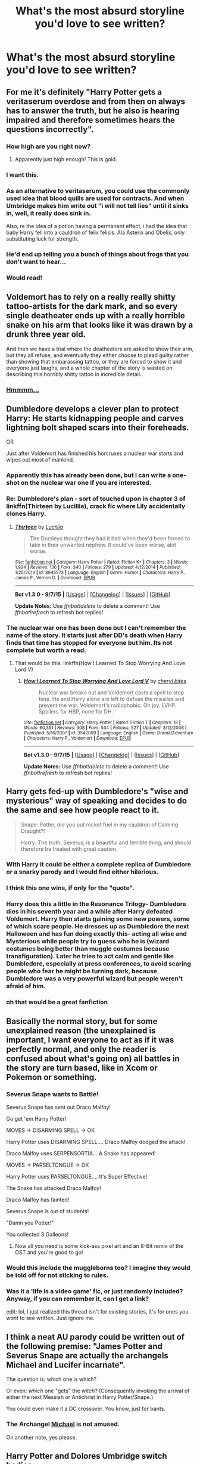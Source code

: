 #+TITLE: What's the most absurd storyline you'd love to see written?

* What's the most absurd storyline you'd love to see written?
:PROPERTIES:
:Author: Severus_Snape_Batman
:Score: 25
:DateUnix: 1442765577.0
:DateShort: 2015-Sep-20
:FlairText: Discussion
:END:

** For me it's definitely "Harry Potter gets a veritaserum overdose and from then on always has to answer the truth, but he also is hearing impaired and therefore sometimes hears the questions incorrectly".
:PROPERTIES:
:Author: Severus_Snape_Batman
:Score: 80
:DateUnix: 1442765690.0
:DateShort: 2015-Sep-20
:END:

*** How high are you right now?
:PROPERTIES:
:Author: pm_me_your_lemonade
:Score: 31
:DateUnix: 1442766249.0
:DateShort: 2015-Sep-20
:END:

**** Apparently just high enough! This is gold.
:PROPERTIES:
:Author: boomberrybella
:Score: 13
:DateUnix: 1442775775.0
:DateShort: 2015-Sep-20
:END:


*** I want this.
:PROPERTIES:
:Author: inimically
:Score: 14
:DateUnix: 1442768120.0
:DateShort: 2015-Sep-20
:END:


*** As an alternative to veritaserum, you could use the commonly used idea that blood quills are used for contracts. And when Umbridge makes him write out "i will not tell lies" until it sinks in, well, it really does sink in.

Also, re the idea of a potion having a permanent effect, i had the idea that baby Harry fell into a cauldron of felix felisis. Ala Asterix and Obelix, only substituting luck for strength.
:PROPERTIES:
:Author: ryanvdb
:Score: 9
:DateUnix: 1442860127.0
:DateShort: 2015-Sep-21
:END:


*** He'd end up telling you a bunch of things about frogs that you don't want to hear...
:PROPERTIES:
:Score: 6
:DateUnix: 1442841960.0
:DateShort: 2015-Sep-21
:END:


*** Would read!
:PROPERTIES:
:Author: MagicMistoffelees
:Score: 4
:DateUnix: 1442776916.0
:DateShort: 2015-Sep-20
:END:


** Voldemort has to rely on a really really shitty tattoo-artists for the dark mark, and so every single deatheater ends up with a really horrible snake on his arm that looks like it was drawn by a drunk three year old.

And then we have a trial where the deatheaters are asked to show their arm, but they all refuse, and eventually they either choose to plead guilty rather than showing that embarassing tattoo, or they are forced to show it and everyone just laughs, and a whole chapter of the story is wasted on describing this horribly shitty tattoo in incredible detail.
:PROPERTIES:
:Author: 100PercentMadeUp
:Score: 36
:DateUnix: 1442767547.0
:DateShort: 2015-Sep-20
:END:

*** [[http://i.imgur.com/DIK0A1l.jpg][Hmmmm...]]
:PROPERTIES:
:Score: 15
:DateUnix: 1442842088.0
:DateShort: 2015-Sep-21
:END:


** Dumbledore develops a clever plan to protect Harry: He starts kidnapping people and carves lightning bolt shaped scars into their foreheads.

OR

Just after Voldemort has finished his horcruxes a nuclear war starts and wipes out most of mankind.
:PROPERTIES:
:Author: pm_me_your_lemonade
:Score: 29
:DateUnix: 1442766443.0
:DateShort: 2015-Sep-20
:END:

*** Apparently this has already been done, but I can write a one-shot on the nuclear war one if you are interested.
:PROPERTIES:
:Author: Darkenmal
:Score: 2
:DateUnix: 1442795052.0
:DateShort: 2015-Sep-21
:END:


*** Re: Dumbledore's plan - sort of touched upon in chapter 3 of linkffn(Thirteen by Lucillia), crack fic where Lily accidentally clones Harry.
:PROPERTIES:
:Author: jsohp080
:Score: 2
:DateUnix: 1442823371.0
:DateShort: 2015-Sep-21
:END:

**** [[http://www.fanfiction.net/s/8945573/1/][*/Thirteen/*]] by [[https://www.fanfiction.net/u/579283/Lucillia][/Lucillia/]]

#+begin_quote
  The Dursleys thought they had it bad when they'd been forced to take in their unwanted nephew. It could've been worse, alot worse.
#+end_quote

^{/Site/: [[http://www.fanfiction.net/][fanfiction.net]] *|* /Category/: Harry Potter *|* /Rated/: Fiction K+ *|* /Chapters/: 3 *|* /Words/: 1,924 *|* /Reviews/: 136 *|* /Favs/: 340 *|* /Follows/: 279 *|* /Updated/: 4/12/2014 *|* /Published/: 1/25/2013 *|* /id/: 8945573 *|* /Language/: English *|* /Genre/: Humor *|* /Characters/: Harry P., James P., Vernon D. *|* /Download/: [[http://www.p0ody-files.com/ff_to_ebook/mobile/makeEpub.php?id=8945573][EPUB]]}

--------------

*Bot v1.3.0 - 9/7/15* *|* [[[https://github.com/tusing/reddit-ffn-bot/wiki/Usage][Usage]]] | [[[https://github.com/tusing/reddit-ffn-bot/wiki/Changelog][Changelog]]] | [[[https://github.com/tusing/reddit-ffn-bot/issues/][Issues]]] | [[[https://github.com/tusing/reddit-ffn-bot/][GitHub]]]

*Update Notes:* Use /ffnbot!delete/ to delete a comment! Use /ffnbot!refresh/ to refresh bot replies!
:PROPERTIES:
:Author: FanfictionBot
:Score: 2
:DateUnix: 1442823468.0
:DateShort: 2015-Sep-21
:END:


*** The nuclear war one has been done but I can't remember the name of the story. It starts just after DD's death when Harry finds that time has stopped for everyone but him. Its not complete but worth a read.
:PROPERTIES:
:Author: IsMyNameTaken
:Score: 2
:DateUnix: 1442769804.0
:DateShort: 2015-Sep-20
:END:

**** That would be this. linkffn(How I Learned To Stop Worrying And Love Lord V)
:PROPERTIES:
:Author: canaki17
:Score: 1
:DateUnix: 1442773873.0
:DateShort: 2015-Sep-20
:END:

***** [[http://www.fanfiction.net/s/3542099/1/][*/How I Learned To Stop Worrying And Love Lord V/*]] by [[https://www.fanfiction.net/u/1122706/cheryl-bites][/cheryl bites/]]

#+begin_quote
  Nuclear war breaks out and Voldemort casts a spell to stop time. He and Harry alone are left to defuse the missiles and prevent the war. Voldemort's radiophobic. Oh joy. LVHP. Spoilers for HBP, none for DH.
#+end_quote

^{/Site/: [[http://www.fanfiction.net/][fanfiction.net]] *|* /Category/: Harry Potter *|* /Rated/: Fiction T *|* /Chapters/: 18 *|* /Words/: 60,391 *|* /Reviews/: 308 *|* /Favs/: 534 *|* /Follows/: 527 *|* /Updated/: 3/12/2008 *|* /Published/: 5/16/2007 *|* /id/: 3542099 *|* /Language/: English *|* /Genre/: Drama/Adventure *|* /Characters/: Harry P., Voldemort *|* /Download/: [[http://www.p0ody-files.com/ff_to_ebook/mobile/makeEpub.php?id=3542099][EPUB]]}

--------------

*Bot v1.3.0 - 9/7/15* *|* [[[https://github.com/tusing/reddit-ffn-bot/wiki/Usage][Usage]]] | [[[https://github.com/tusing/reddit-ffn-bot/wiki/Changelog][Changelog]]] | [[[https://github.com/tusing/reddit-ffn-bot/issues/][Issues]]] | [[[https://github.com/tusing/reddit-ffn-bot/][GitHub]]]

*Update Notes:* Use /ffnbot!delete/ to delete a comment! Use /ffnbot!refresh/ to refresh bot replies!
:PROPERTIES:
:Author: FanfictionBot
:Score: 5
:DateUnix: 1442773953.0
:DateShort: 2015-Sep-20
:END:


** Harry gets fed-up with Dumbledore's "wise and mysterious" way of speaking and decides to do the same and see how people react to it.

#+begin_quote
  Snape: Potter, did you put rocket fuel in my cauldron of Calming Draught?!

  Harry: The truth, Severus, is a beautiful and terrible thing, and should therefore be treated with great caution.
#+end_quote
:PROPERTIES:
:Author: Almavet
:Score: 48
:DateUnix: 1442781527.0
:DateShort: 2015-Sep-21
:END:

*** With Harry it could be either a complete replica of Dumbledore or a snarky parody and I would find either hilarious.
:PROPERTIES:
:Author: DZCreeper
:Score: 14
:DateUnix: 1442790778.0
:DateShort: 2015-Sep-21
:END:


*** I think this one wins, if only for the "quote".
:PROPERTIES:
:Author: rainbowmoonheartache
:Score: 7
:DateUnix: 1442784833.0
:DateShort: 2015-Sep-21
:END:


*** Harry does this a little in the Resonance Trilogy- Dumbledore dies in his seventh year and a while after Harry defeated Voldemort. Harry then starts gaining some new powers, some of which scare people. He dresses up as Dumbledore the next Halloween and has fun doing exactly this- acting all wise and Mysterious while people try to guess who he is (wizard costumes being better than muggle costumes because transfiguration). Later he tries to act calm and gentle like Dumbledore, especially at press conferences, to avoid scaring people who fear he might be turning dark, because Dumbledore was a very powerful wizard but people weren't afraid of him.
:PROPERTIES:
:Author: cavelioness
:Score: 2
:DateUnix: 1442857317.0
:DateShort: 2015-Sep-21
:END:


*** oh that would be a great fanfiction
:PROPERTIES:
:Author: hovegeta
:Score: 1
:DateUnix: 1443326659.0
:DateShort: 2015-Sep-27
:END:


** Basically the normal story, but for some unexplained reason (the unexplained is important, I want everyone to act as if it was perfectly normal, and only the reader is confused about what's going on) all battles in the story are turn based, like in Xcom or Pokemon or something.
:PROPERTIES:
:Author: YouCouldHaveDied
:Score: 31
:DateUnix: 1442766157.0
:DateShort: 2015-Sep-20
:END:

*** Severus Snape wants to Battle!

Severus Snape has sent out Draco Malfoy!

Go get 'em Harry Potter!

MOVES -> DISARMING SPELL -> OK

Harry Potter uses DISARMING SPELL.... Draco Malfoy dodged the attack!

Draco Malfoy uses SERPENSORTIA... A Snake has appeared!

MOVES -> PARSELTONGUE -> OK

Harry Potter uses PARSELTONGUE.... It's Super Effective!

The Snake has attacked Draco Malfoy!

Draco Malfoy has fainted!

Severus Snape is out of students!

"Damn you Potter!"

You collected 3 Galleons!
:PROPERTIES:
:Author: Ryder10
:Score: 11
:DateUnix: 1442855979.0
:DateShort: 2015-Sep-21
:END:

**** Now all you need is some kick-ass pixel art and an 8-Bit remix of the OST and you're good to go!
:PROPERTIES:
:Author: Ihateseatbelts
:Score: 1
:DateUnix: 1442924225.0
:DateShort: 2015-Sep-22
:END:


*** Would this include the muggleborns too? I imagine they would be told off for not sticking to rules.
:PROPERTIES:
:Author: Urukubarr
:Score: 8
:DateUnix: 1442770441.0
:DateShort: 2015-Sep-20
:END:


*** Was it a 'life is a video game' fic, or just randomly included? Anyway, if you can remember it, can I get a link?

edit: lol, I just realized this thread isn't for existing stories, it's for ones you /want/ to see written. Just ignore me.
:PROPERTIES:
:Author: Saffrin-chan
:Score: 2
:DateUnix: 1442771257.0
:DateShort: 2015-Sep-20
:END:


** I think a neat AU parody could be written out of the following premise: "James Potter and Severus Snape are actually the archangels Michael and Lucifer incarnate".

The question is: which one is which?

Or even: /which/ one "gets" the /witch/? (Consequently invoking the arrival of either the next Messiah or Antichrist in Harry Potter/Snape.)

You could even make it a DC crossover. You know, just for bants.
:PROPERTIES:
:Author: Ihateseatbelts
:Score: 14
:DateUnix: 1442781643.0
:DateShort: 2015-Sep-21
:END:

*** The Archangel [[http://38.media.tumblr.com/155ff9f99ff633b88b4f2756c8050a52/tumblr_n7h1oaIrIA1qd1s6no2_250.gif][Michael]] is not amused.

On another note, yes please.
:PROPERTIES:
:Author: imjustafangirl
:Score: 5
:DateUnix: 1442787822.0
:DateShort: 2015-Sep-21
:END:


** Harry Potter and Dolores Umbridge switch bodies.
:PROPERTIES:
:Author: FriendsCallMeAsshole
:Score: 12
:DateUnix: 1442769652.0
:DateShort: 2015-Sep-20
:END:

*** Harry Potter and Dumbledore switch bodies.
:PROPERTIES:
:Author: inimically
:Score: 7
:DateUnix: 1442773338.0
:DateShort: 2015-Sep-20
:END:

**** Fred and George switch bodies, but nobody realises.
:PROPERTIES:
:Author: SomewhereSafetoSea
:Score: 17
:DateUnix: 1442776738.0
:DateShort: 2015-Sep-20
:END:

***** u/deleted:
#+begin_quote
  Fred and George switch bodies, but nobody realises.
#+end_quote

Not even Fred and George.
:PROPERTIES:
:Score: 22
:DateUnix: 1442780012.0
:DateShort: 2015-Sep-21
:END:

****** I've actually read something kind of similar. Where are first they didn't realize what was happening, or even who was who, but learned to deal with it.
:PROPERTIES:
:Author: girlikecupcake
:Score: 4
:DateUnix: 1442783544.0
:DateShort: 2015-Sep-21
:END:

******* I'd love to read this if you can remember what it was called
:PROPERTIES:
:Author: holybugperson
:Score: 3
:DateUnix: 1442786375.0
:DateShort: 2015-Sep-21
:END:

******** Here we are, took a bit to track it down [[http://peppermintfeminist.tumblr.com/post/86017851819/amazonpoodle-what-if-the-reason-nobody-can-tell][here]]

Not exactly a story, but something.
:PROPERTIES:
:Author: girlikecupcake
:Score: 6
:DateUnix: 1442805510.0
:DateShort: 2015-Sep-21
:END:


****** I read a fic (which I can't find now) in which Harry and Hermione develop a soul bond and Dumbledore suggests they talk to Fred and George about how to cope, because soul bonds usually drive people insane. Fred and George explain that they remember each other's memories as their own and are basically one person.
:PROPERTIES:
:Author: dspeyer
:Score: 1
:DateUnix: 1442951986.0
:DateShort: 2015-Sep-22
:END:


***** That's every Tuesday for them
:PROPERTIES:
:Score: 2
:DateUnix: 1442842315.0
:DateShort: 2015-Sep-21
:END:


***** We have a winner.
:PROPERTIES:
:Author: lurkielurker
:Score: 2
:DateUnix: 1442778421.0
:DateShort: 2015-Sep-21
:END:


*** That's just like making Umbridge a sympathetic character who has a loving relationship with Severus......(by the way this story exists)
:PROPERTIES:
:Author: kazetoame
:Score: 4
:DateUnix: 1442791617.0
:DateShort: 2015-Sep-21
:END:


*** Oh goodness, why hasn't this been done yet? Or just make it a twist on the "Harry goes back to fix things but ends up in the wrong body" trope
:PROPERTIES:
:Score: 2
:DateUnix: 1442842256.0
:DateShort: 2015-Sep-21
:END:


** Fred and George use Lockhart as their unsuspecting test subject for their love potions. It doesn't work but they're not sure if they brewed it wrong or he's just too much of a narcissist.
:PROPERTIES:
:Author: boomberrybella
:Score: 12
:DateUnix: 1442776135.0
:DateShort: 2015-Sep-20
:END:

*** Ewwwwww...ew ew ew
:PROPERTIES:
:Score: 1
:DateUnix: 1442842367.0
:DateShort: 2015-Sep-21
:END:


** Dumbledore is Kyubey, instead of prepubescent girls, teenage boys are capable of staving off entropy and Tom Riddle could possibly power the universe for the next trillion billion years.... the only solution to this is to make lots and lots of horcruxes and run away.
:PROPERTIES:
:Author: jsohp080
:Score: 8
:DateUnix: 1442777341.0
:DateShort: 2015-Sep-20
:END:

*** I couldn't help but notice how Soul Gems are like down-graded Horcruxes. Dumbledore screwed up when turning Riddle's soul into a Gem and we end up with the Voldemort we know...?
:PROPERTIES:
:Author: canaki17
:Score: 2
:DateUnix: 1442781644.0
:DateShort: 2015-Sep-21
:END:

**** Or would a soul gem be more like a super horcrux since Kyubey eats grief seeds? So by splitting the soul gem into lesser horcruxes, they can't be eaten? Or they converted too fast and Voldie ended up half-Witch-half Magical Girl? That is a horrible sentence, omg sailor fuku!Voldemort XD
:PROPERTIES:
:Author: jsohp080
:Score: 2
:DateUnix: 1442782576.0
:DateShort: 2015-Sep-21
:END:

***** I first thought horcruxes are better since you don't have to carry it around, don't need grief seeds for maintenance, and you can have more than one. Which, now that I think again, is like what a grief seed would be... as Homura experimented in Rebellion. I'd read a story about that half-and-half Riddle/Voldemort.

I accidentally imagined Voldemort posing in Homura's costume, please bleach my brain.
:PROPERTIES:
:Author: canaki17
:Score: 2
:DateUnix: 1442784248.0
:DateShort: 2015-Sep-21
:END:

****** AkumaHomura!Voldemort, in a lbd and thigh highs....... more people need to endure this nightmare with me XD
:PROPERTIES:
:Author: jsohp080
:Score: 2
:DateUnix: 1442824447.0
:DateShort: 2015-Sep-21
:END:


*** Probably in the top three fanfics I've ever read, linkffn(To The Stars) takes places in that anime universe. I've never read a piece of FanFiction, and few real stories, with such great world building.
:PROPERTIES:
:Author: flame7926
:Score: 1
:DateUnix: 1442882205.0
:DateShort: 2015-Sep-22
:END:

**** [[http://www.fanfiction.net/s/7406866/1/][*/To the Stars/*]] by [[https://www.fanfiction.net/u/1596712/Hieronym][/Hieronym/]]

#+begin_quote
  Kyubey promised that humanity will reach the stars one day. The Incubator tactfully refrained from saying too much about what they would find there.
#+end_quote

^{/Site/: [[http://www.fanfiction.net/][fanfiction.net]] *|* /Category/: Puella Magi Madoka Magica/魔法少女まどか★マギカ *|* /Rated/: Fiction T *|* /Chapters/: 42 *|* /Words/: 509,082 *|* /Reviews/: 1,022 *|* /Favs/: 1,161 *|* /Follows/: 1,175 *|* /Updated/: 6/19 *|* /Published/: 9/23/2011 *|* /id/: 7406866 *|* /Language/: English *|* /Genre/: Supernatural/Sci-Fi *|* /Download/: [[http://www.p0ody-files.com/ff_to_ebook/mobile/makeEpub.php?id=7406866][EPUB]]}

--------------

*Bot v1.3.0 - 9/7/15* *|* [[[https://github.com/tusing/reddit-ffn-bot/wiki/Usage][Usage]]] | [[[https://github.com/tusing/reddit-ffn-bot/wiki/Changelog][Changelog]]] | [[[https://github.com/tusing/reddit-ffn-bot/issues/][Issues]]] | [[[https://github.com/tusing/reddit-ffn-bot/][GitHub]]]

*Update Notes:* Use /ffnbot!delete/ to delete a comment! Use /ffnbot!refresh/ to refresh bot replies!
:PROPERTIES:
:Author: FanfictionBot
:Score: 1
:DateUnix: 1442882305.0
:DateShort: 2015-Sep-22
:END:


** Not that absurd but i wanted a story with slight xover with 'Shinsekai Yori', the anime. Anime has magical people, kids go to magic school. Some kids disappear and others seem to forget them. Rest is spoiler;[[/spoiler][it is later revealed that those kids are not able to control their magic and they hurt other people(on a degree that some kill even whole villages of people by themselves), so authorities gets them killed.]].
:PROPERTIES:
:Author: Manicial
:Score: 4
:DateUnix: 1442783197.0
:DateShort: 2015-Sep-21
:END:

*** House elves could be the Queerats. I want this too.
:PROPERTIES:
:Author: canaki17
:Score: 1
:DateUnix: 1442831804.0
:DateShort: 2015-Sep-21
:END:


** Before today I would have said a buddy cop sort of thing with Harry and Lord Voldemort. Then I found [[https://www.fanfiction.net/s/9118123/1/To-Play-the-Devil][this masterpiece.]] I'm only about 3/4 of the way through it, but far it's one of the most amazing things I've ever read. Harry and Voldemort are forced to go to France to investigate some disappearances in the region by the wizened minister of magic, Draco Malfoy. Here's a quote:

#+begin_quote
  The goblin leader spoke, running a long pale white tongue over his lips in between his words, "Send out the thief and we will leave the rest of you alive."

  Tom blinked, but answered, "There are no thieves here."

  "The hound would not have alerted us had it not found the scent of a thief, they can smell the crime. If you do not hand him over ... you will die."

  "I really have no idea to whom you refer," Tom replied, shushing Harry with a finger as he tried to speak up.

  The goblin turned his back on them, marching back to the rest of his party. He had barely taken a step when Tom's killing curse hit him between the shoulder blades and he collapsed. Tom looked at the others in the moment of silence which followed.

  "What? He was boring me."
#+end_quote
:PROPERTIES:
:Score: 5
:DateUnix: 1442795258.0
:DateShort: 2015-Sep-21
:END:


** Umm, let's see...

Donald Trump doesn't become president, so in a rage he travels back in time and becomes professor for muggle-studies at hogwarts?
:PROPERTIES:
:Author: fan-f-fan
:Score: 11
:DateUnix: 1442765861.0
:DateShort: 2015-Sep-20
:END:

*** Driving decades of muggle-hatred among British wizards.
:PROPERTIES:
:Author: ApteryxAustralis
:Score: 8
:DateUnix: 1442773524.0
:DateShort: 2015-Sep-20
:END:

**** This would explain a lot of things.
:PROPERTIES:
:Author: imjustafangirl
:Score: 5
:DateUnix: 1442787910.0
:DateShort: 2015-Sep-21
:END:

***** How about Donald Trump replaces Dumbledore and George Bush Jr. replaces Fudge. Harry finds out that Voldemort is the least of his worries and must defeat them.
:PROPERTIES:
:Author: Pete91888
:Score: 5
:DateUnix: 1442789745.0
:DateShort: 2015-Sep-21
:END:

****** "What do you mean, Voldemort's not the problem?" said Harry, slamming a hand down on the table.

"Blimey, Harry, stop saying his name!" exclaimed Ron.

"Listen, I'm just here to make Hogwarts great again," said Headmaster Donalddore, rather loudly.

Mhmm. I can see this. Far too clearly for my sanity.
:PROPERTIES:
:Author: imjustafangirl
:Score: 11
:DateUnix: 1442790074.0
:DateShort: 2015-Sep-21
:END:


****** Obligatory linkffn(Harry Potter Becomes a Communist)
:PROPERTIES:
:Score: 2
:DateUnix: 1442802915.0
:DateShort: 2015-Sep-21
:END:

******* Have you tried ConspiracyTheorist!Harry? The fic in which Harry spends all summer listening to Alex Jones and goes batsh*t insane

linkffn(11160035)
:PROPERTIES:
:Score: 3
:DateUnix: 1442842639.0
:DateShort: 2015-Sep-21
:END:

******** The actual fuck did I just read?

I think this even manages to top HHHHHHHHHHHHHHHHHHHHHHHHHHHHHH in terms of the sheer, complete level of insanity. Bravo.

Not only that, but it manages 2200 words in 11 chapters. That has to be a record!
:PROPERTIES:
:Score: 2
:DateUnix: 1442843224.0
:DateShort: 2015-Sep-21
:END:

********* Oh the same author also penned this thoughtful critique on recent fanfiction trends: linkffn(11511601)

p.s. it is mildly n s f w
:PROPERTIES:
:Score: 2
:DateUnix: 1442844225.0
:DateShort: 2015-Sep-21
:END:

********** [[http://www.fanfiction.net/s/11511601/1/][*/Harry Potter Fanfiction Cliches/*]] by [[https://www.fanfiction.net/u/4452036/solartai][/solartai/]]

#+begin_quote
  Breathtaking adventure about things and stuff! You might even be able to comprehend the words.
#+end_quote

^{/Site/: [[http://www.fanfiction.net/][fanfiction.net]] *|* /Category/: Harry Potter *|* /Rated/: Fiction M *|* /Words/: 292 *|* /Reviews/: 2 *|* /Favs/: 1 *|* /Published/: 9/17 *|* /id/: 11511601 *|* /Language/: English *|* /Genre/: Horror/Adventure *|* /Download/: [[http://www.p0ody-files.com/ff_to_ebook/mobile/makeEpub.php?id=11511601][EPUB]]}

--------------

*Bot v1.3.0 - 9/7/15* *|* [[[https://github.com/tusing/reddit-ffn-bot/wiki/Usage][Usage]]] | [[[https://github.com/tusing/reddit-ffn-bot/wiki/Changelog][Changelog]]] | [[[https://github.com/tusing/reddit-ffn-bot/issues/][Issues]]] | [[[https://github.com/tusing/reddit-ffn-bot/][GitHub]]]

*Update Notes:* Use /ffnbot!delete/ to delete a comment! Use /ffnbot!refresh/ to refresh bot replies!
:PROPERTIES:
:Author: FanfictionBot
:Score: 2
:DateUnix: 1442844266.0
:DateShort: 2015-Sep-21
:END:


********** I think the last line pretty much sums it up:

#+begin_quote
  ...and everyone apparently thought it was okay because the author doesn't have a grasp of social repercussions.
#+end_quote
:PROPERTIES:
:Score: 2
:DateUnix: 1442844381.0
:DateShort: 2015-Sep-21
:END:


********* Strange, that is the same reaction I had to it. It's a "flavor of the day: swirling insanity, with sprinkles of /why! No, please, no! Why!?/" type of insane.
:PROPERTIES:
:Score: 1
:DateUnix: 1442843890.0
:DateShort: 2015-Sep-21
:END:


******** [[http://www.fanfiction.net/s/11160035/1/][*/The manifesting crisis/*]] by [[https://www.fanfiction.net/u/4452036/solartai][/solartai/]]

#+begin_quote
  Harry see's through the lies surrounding his life. Smart Harry. VeNgeNcE is hERe!
#+end_quote

^{/Site/: [[http://www.fanfiction.net/][fanfiction.net]] *|* /Category/: Harry Potter *|* /Rated/: Fiction M *|* /Chapters/: 11 *|* /Words/: 2,204 *|* /Reviews/: 7 *|* /Favs/: 2 *|* /Follows/: 1 *|* /Updated/: 7/25 *|* /Published/: 4/3 *|* /Status/: Complete *|* /id/: 11160035 *|* /Language/: English *|* /Genre/: Poetry/Drama *|* /Characters/: <Buckbeak, Dolores U., Horace S., Rose W.> *|* /Download/: [[http://www.p0ody-files.com/ff_to_ebook/mobile/makeEpub.php?id=11160035][EPUB]]}

--------------

*Bot v1.3.0 - 9/7/15* *|* [[[https://github.com/tusing/reddit-ffn-bot/wiki/Usage][Usage]]] | [[[https://github.com/tusing/reddit-ffn-bot/wiki/Changelog][Changelog]]] | [[[https://github.com/tusing/reddit-ffn-bot/issues/][Issues]]] | [[[https://github.com/tusing/reddit-ffn-bot/][GitHub]]]

*Update Notes:* Use /ffnbot!delete/ to delete a comment! Use /ffnbot!refresh/ to refresh bot replies!
:PROPERTIES:
:Author: FanfictionBot
:Score: 1
:DateUnix: 1442842667.0
:DateShort: 2015-Sep-21
:END:


******* [[http://www.fanfiction.net/s/9655837/1/][*/Harry Potter Becomes A Communist/*]] by [[https://www.fanfiction.net/u/5030815/HardcoreCommie][/HardcoreCommie/]]

#+begin_quote
  Over the summer, Harry read "The Communist Manifesto". Now, he returns to Hogwarts a changed person.
#+end_quote

^{/Site/: [[http://www.fanfiction.net/][fanfiction.net]] *|* /Category/: Harry Potter *|* /Rated/: Fiction M *|* /Chapters/: 73 *|* /Words/: 28,651 *|* /Reviews/: 772 *|* /Favs/: 406 *|* /Follows/: 367 *|* /Updated/: 20h *|* /Published/: 9/2/2013 *|* /id/: 9655837 *|* /Language/: English *|* /Genre/: Fantasy/Parody *|* /Characters/: Harry P. *|* /Download/: [[http://www.p0ody-files.com/ff_to_ebook/mobile/makeEpub.php?id=9655837][EPUB]]}

--------------

*Bot v1.3.0 - 9/7/15* *|* [[[https://github.com/tusing/reddit-ffn-bot/wiki/Usage][Usage]]] | [[[https://github.com/tusing/reddit-ffn-bot/wiki/Changelog][Changelog]]] | [[[https://github.com/tusing/reddit-ffn-bot/issues/][Issues]]] | [[[https://github.com/tusing/reddit-ffn-bot/][GitHub]]]

*Update Notes:* Use /ffnbot!delete/ to delete a comment! Use /ffnbot!refresh/ to refresh bot replies!
:PROPERTIES:
:Author: FanfictionBot
:Score: 2
:DateUnix: 1442802973.0
:DateShort: 2015-Sep-21
:END:


****** I remember a story had either kreature or dobby losing a bet and had to become the president of the usa. Enter W Bush.
:PROPERTIES:
:Author: ryanvdb
:Score: 1
:DateUnix: 1442861056.0
:DateShort: 2015-Sep-21
:END:


** Peter never betrays the Potters. I don't consider it absurd, I consider the fact that there's no full length story on it absurd.
:PROPERTIES:
:Author: 2ndPonyAcc
:Score: 4
:DateUnix: 1442804343.0
:DateShort: 2015-Sep-21
:END:

*** They exist, and I love them, but they are vastly out-numbered.
:PROPERTIES:
:Author: inimically
:Score: 2
:DateUnix: 1442813523.0
:DateShort: 2015-Sep-21
:END:

**** Where?
:PROPERTIES:
:Author: commander678
:Score: 2
:DateUnix: 1442830962.0
:DateShort: 2015-Sep-21
:END:

***** Hmmmm I wonder if linkffn(promises unbroken by robin4) counts.
:PROPERTIES:
:Author: orangedarkchocolate
:Score: 2
:DateUnix: 1442844201.0
:DateShort: 2015-Sep-21
:END:

****** [[http://www.fanfiction.net/s/1248431/1/][*/Promises Unbroken/*]] by [[https://www.fanfiction.net/u/22909/Robin4][/Robin4/]]

#+begin_quote
  Sirius Black remained the Secret Keeper and everything he feared came to pass. Ten years later, James and Lily live, Harry attends Hogwarts, and Voldemort remains...yet the world is different and nothing is as it seems. AU, updated for HBP.
#+end_quote

^{/Site/: [[http://www.fanfiction.net/][fanfiction.net]] *|* /Category/: Harry Potter *|* /Rated/: Fiction T *|* /Chapters/: 41 *|* /Words/: 170,882 *|* /Reviews/: 2,889 *|* /Favs/: 2,345 *|* /Follows/: 345 *|* /Updated/: 10/6/2003 *|* /Published/: 2/24/2003 *|* /Status/: Complete *|* /id/: 1248431 *|* /Language/: English *|* /Genre/: Drama/Adventure *|* /Characters/: Sirius B., Remus L. *|* /Download/: [[http://www.p0ody-files.com/ff_to_ebook/mobile/makeEpub.php?id=1248431][EPUB]]}

--------------

*Bot v1.3.0 - 9/7/15* *|* [[[https://github.com/tusing/reddit-ffn-bot/wiki/Usage][Usage]]] | [[[https://github.com/tusing/reddit-ffn-bot/wiki/Changelog][Changelog]]] | [[[https://github.com/tusing/reddit-ffn-bot/issues/][Issues]]] | [[[https://github.com/tusing/reddit-ffn-bot/][GitHub]]]

*Update Notes:* Use /ffnbot!delete/ to delete a comment! Use /ffnbot!refresh/ to refresh bot replies!
:PROPERTIES:
:Author: FanfictionBot
:Score: 1
:DateUnix: 1442844308.0
:DateShort: 2015-Sep-21
:END:


** I had this crazy idea of a conference taking place that decides Harry's life and future. In order to magic to function it needs teen angst. Lots of it! It would be a parody critique about all the bullshit stories that people write. Various members would recommend all sorts of Fanon cliches. Add Veelas, Mary/Gary Stus. All for the sake of ramping up Angst. The more Angs recommendation generates the higher its approval :P PM me I can give you all sorts of bizarre ideas for this if you wish to write that story ;)
:PROPERTIES:
:Author: albeva
:Score: 3
:DateUnix: 1442822609.0
:DateShort: 2015-Sep-21
:END:


** Hermione thinking that the best way to save house elves, and the environment, is to eliminate humanity as a whole (or at least the vast majority of it), and her becoming a dark lady intent on doing just that.

"Free the whales!", /bombarda maxima/ on the hull of the whaling ship, followed by an apparition to the next target
:PROPERTIES:
:Author: Riversz
:Score: 2
:DateUnix: 1442830682.0
:DateShort: 2015-Sep-21
:END:

*** Linkffn([[https://www.fanfiction.net/s/7206371/1/APOCALYPSO]])
:PROPERTIES:
:Author: ryanvdb
:Score: 3
:DateUnix: 1442861361.0
:DateShort: 2015-Sep-21
:END:

**** [[http://www.fanfiction.net/s/7206371/1/][*/APOCALYPSO/*]] by [[https://www.fanfiction.net/u/1123326/Grinning-Lizard][/Grinning Lizard/]]

#+begin_quote
  Harry finds himself in a hellish future. Semi-crack, TGYH challenge response. 1st Person POV and very, very strange.
#+end_quote

^{/Site/: [[http://www.fanfiction.net/][fanfiction.net]] *|* /Category/: Harry Potter *|* /Rated/: Fiction M *|* /Words/: 6,497 *|* /Reviews/: 29 *|* /Favs/: 90 *|* /Follows/: 23 *|* /Published/: 7/22/2011 *|* /Status/: Complete *|* /id/: 7206371 *|* /Language/: English *|* /Genre/: Horror/Friendship *|* /Characters/: Harry P. *|* /Download/: [[http://www.p0ody-files.com/ff_to_ebook/mobile/makeEpub.php?id=7206371][EPUB]]}

--------------

*Bot v1.3.0 - 9/7/15* *|* [[[https://github.com/tusing/reddit-ffn-bot/wiki/Usage][Usage]]] | [[[https://github.com/tusing/reddit-ffn-bot/wiki/Changelog][Changelog]]] | [[[https://github.com/tusing/reddit-ffn-bot/issues/][Issues]]] | [[[https://github.com/tusing/reddit-ffn-bot/][GitHub]]]

*Update Notes:* Use /ffnbot!delete/ to delete a comment! Use /ffnbot!refresh/ to refresh bot replies!
:PROPERTIES:
:Author: FanfictionBot
:Score: 1
:DateUnix: 1442861441.0
:DateShort: 2015-Sep-21
:END:


**** So much for me having an original idea...

Still would appreciate a more elaborate version where she has goals that are a bit more worked out, if still insane.
:PROPERTIES:
:Author: Riversz
:Score: 1
:DateUnix: 1442865022.0
:DateShort: 2015-Sep-21
:END:


*** A few weeks ago I had the exact same idea. This would be quite cool! But I have no time to write it myself. Is there something alike?
:PROPERTIES:
:Author: JNSchuermann
:Score: 2
:DateUnix: 1442860799.0
:DateShort: 2015-Sep-21
:END:


** Harry's parents aren't killed for another 3 years so more Wizarding orphans are created. The first one is Cedric, and Arthur Weasley takes him in as a favor to Mr Diggory. Soon, several orphans continue to arrive at the Weasleys with Harry and Neville being the last ones. Also, Luna's dad is killed with her mom so she too lives with the Weasleys.
:PROPERTIES:
:Author: tatooine0
:Score: 1
:DateUnix: 1442811422.0
:DateShort: 2015-Sep-21
:END:


** X with Worm

When killed by barry Riddle appears (restored) in front of Contessa at Caldruon at the start of Worm Canon (he's not immune to PtV)
:PROPERTIES:
:Author: Zeikos
:Score: 1
:DateUnix: 1442832876.0
:DateShort: 2015-Sep-21
:END:


** Hermione/Tonks, maybe. It's not absurd, really.
:PROPERTIES:
:Author: Karinta
:Score: 1
:DateUnix: 1442977295.0
:DateShort: 2015-Sep-23
:END:
